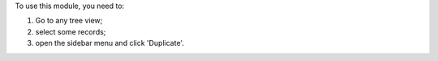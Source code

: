 To use this module, you need to:

#. Go to any tree view;
#. select some records;
#. open the sidebar menu and click 'Duplicate'.

.. image:: /web_tree_duplicate/static/description/screenshot-duplicate.png
